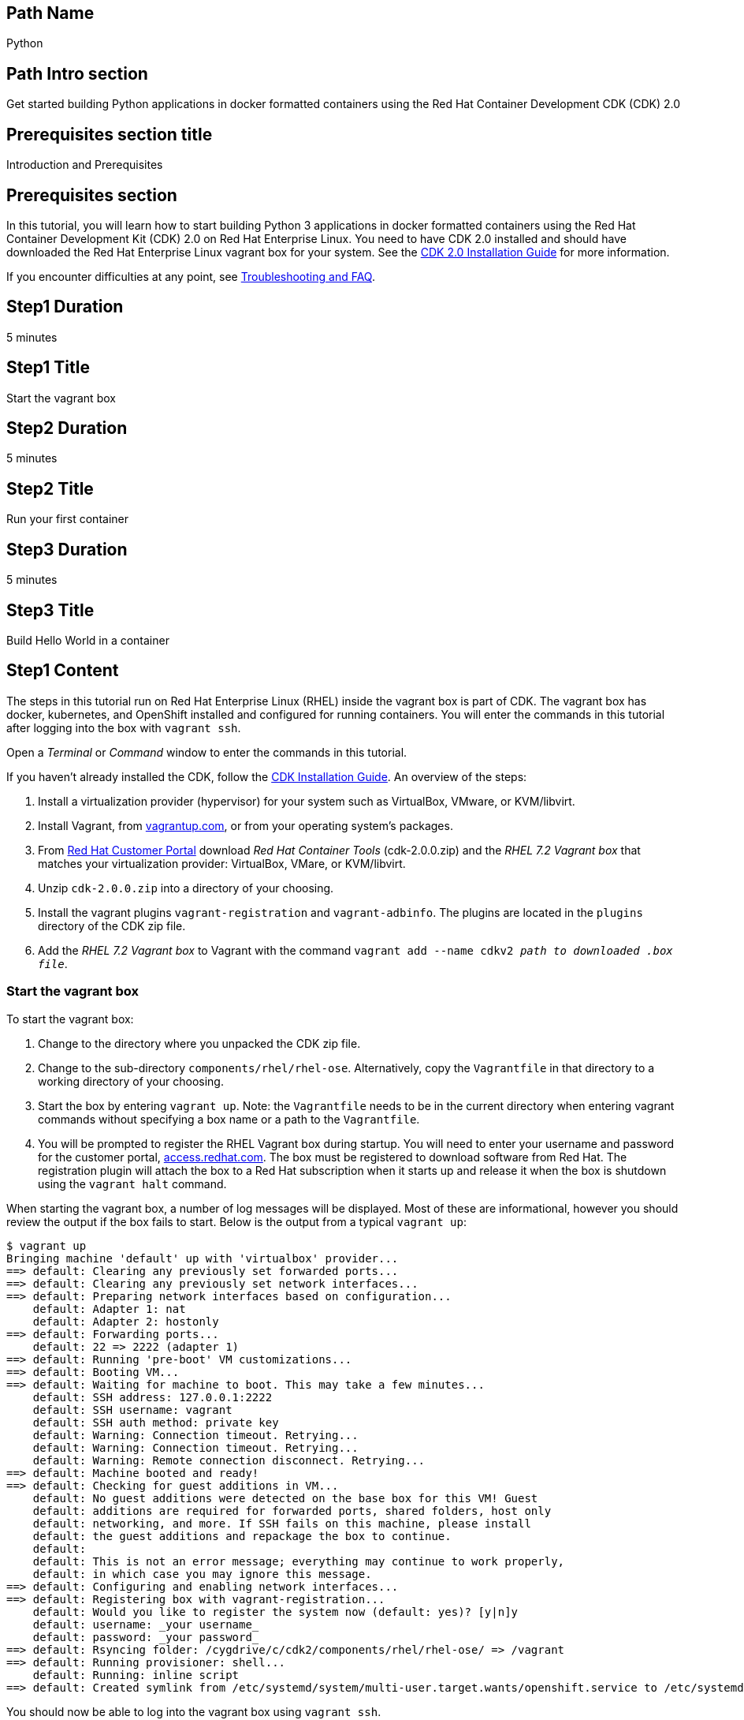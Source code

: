 :awestruct-layout: product-get-started-multipath
:awestruct-interpolate: true

## Path Name
Python

## Path Intro section
Get started building Python applications in docker formatted containers using the Red Hat Container Development CDK (CDK) 2.0

## Prerequisites section title
Introduction and Prerequisites

## Prerequisites section
In this tutorial, you will learn how to start building Python 3 applications in docker formatted containers using the Red Hat Container Development Kit (CDK) 2.0 on Red Hat Enterprise Linux. You need to have CDK 2.0 installed and should have downloaded the Red Hat Enterprise Linux vagrant box for your system. See the link:https://access.redhat.com/documentation/en/red-hat-enterprise-linux-atomic-host/version-7/container-development-kit-installation-guide/[CDK 2.0 Installation Guide] for more information. 

If you encounter difficulties at any point, see <<troubleshooting,Troubleshooting and FAQ>>.

## Step1 Duration
5 minutes

## Step1 Title
Start the vagrant box

## Step2 Duration
5 minutes

## Step2 Title
Run your first container

## Step3 Duration
5 minutes

## Step3 Title
Build Hello World in a container

## Step1 Content

The steps in this tutorial run on Red Hat Enterprise Linux (RHEL) inside the vagrant box is part of CDK. The vagrant box has docker, kubernetes, and OpenShift installed and configured for running containers. You will enter the commands in this tutorial after logging into the box with `vagrant ssh`.

Open a _Terminal_ or _Command_ window to enter the commands in this tutorial.

If you haven't already installed the CDK, follow the link:https://access.redhat.com/documentation/en/red-hat-enterprise-linux-atomic-host/version-7/container-development-kit-installation-guide/[CDK Installation Guide]. An overview of the steps:

. Install a virtualization provider (hypervisor) for your system such as VirtualBox, VMware, or KVM/libvirt.
. Install Vagrant, from link:http://vagrantup.com/[vagrantup.com], or from your operating system's packages.
. From link:https://access.redhat.com/downloads/content/293/ver=2/rhel---7/2.0.0/x86_64/product-software[Red Hat Customer Portal] download _Red Hat Container Tools_ (cdk-2.0.0.zip) and the _RHEL 7.2 Vagrant box_ that matches your virtualization provider: VirtualBox, VMare, or KVM/libvirt.
. Unzip `cdk-2.0.0.zip` into a directory of your choosing.
. Install the vagrant plugins `vagrant-registration` and `vagrant-adbinfo`.  The plugins are located in the `plugins` directory of the CDK zip file.
. Add the _RHEL 7.2 Vagrant box_ to Vagrant with the command `vagrant add --name cdkv2 _path to downloaded .box file_`.


### Start the vagrant box

To start the vagrant box:

. Change to the directory where you unpacked the CDK zip file.
. Change to the sub-directory `components/rhel/rhel-ose`. Alternatively, copy the `Vagrantfile` in that directory to a working directory of your choosing.
. Start the box by entering `vagrant up`. Note: the `Vagrantfile` needs to be in the current directory when entering vagrant commands without specifying a box name or a path to the `Vagrantfile`.
. You will be prompted to register the RHEL Vagrant box during startup. You will need to enter your username and password for the customer portal, link:https://access.redhat.com/[access.redhat.com]. The box must be registered to download software from Red Hat. The registration plugin will attach the box to a Red Hat subscription when it starts up and release it when the box is shutdown using the `vagrant halt` command.

When starting the vagrant box, a number of log messages will be displayed. Most of these are informational, however you should review the output if the box fails to start. Below is the output from a typical `vagrant up`:

```
$ vagrant up
Bringing machine 'default' up with 'virtualbox' provider...
==> default: Clearing any previously set forwarded ports...
==> default: Clearing any previously set network interfaces...
==> default: Preparing network interfaces based on configuration...
    default: Adapter 1: nat
    default: Adapter 2: hostonly
==> default: Forwarding ports...
    default: 22 => 2222 (adapter 1)
==> default: Running 'pre-boot' VM customizations...
==> default: Booting VM...
==> default: Waiting for machine to boot. This may take a few minutes...
    default: SSH address: 127.0.0.1:2222
    default: SSH username: vagrant
    default: SSH auth method: private key
    default: Warning: Connection timeout. Retrying...
    default: Warning: Connection timeout. Retrying...
    default: Warning: Remote connection disconnect. Retrying...
==> default: Machine booted and ready!
==> default: Checking for guest additions in VM...
    default: No guest additions were detected on the base box for this VM! Guest
    default: additions are required for forwarded ports, shared folders, host only
    default: networking, and more. If SSH fails on this machine, please install
    default: the guest additions and repackage the box to continue.
    default:
    default: This is not an error message; everything may continue to work properly,
    default: in which case you may ignore this message.
==> default: Configuring and enabling network interfaces...
==> default: Registering box with vagrant-registration...
    default: Would you like to register the system now (default: yes)? [y|n]y
    default: username: _your username_
    default: password: _your password_
==> default: Rsyncing folder: /cygdrive/c/cdk2/components/rhel/rhel-ose/ => /vagrant
==> default: Running provisioner: shell...
    default: Running: inline script
==> default: Created symlink from /etc/systemd/system/multi-user.target.wants/openshift.service to /etc/systemd/system/openshift.service.
```

You should now be able to log into the vagrant box using `vagrant ssh`.


## Step2 Content

This step will download and install Python 3 using a container image from the Red Hat Atomic Registry, a repository of container images. Installing the Python 3 container will make Python 3 available for use by other containers on your system. Because containers run in isolated environments, your host system will not be altered by the installation. You will use `docker` commands to interact with and view the container's contents.

The commands shown in this section can be used to download and install other container images, like application containers you build. Containers can specify that they require other containers to be installed, which can happen automatically. For example, you can specify in the `Dockerfile` that is used to describe and build your container that your application requires Python 3. Then, when someone installs your container, their system will automatically download the required Python 3 container directly from the Red Hat Atomic Registry.

The Python 3 container image is part of Red Hat Software Collections, which provides the latest stable versions of dynamic languages, open source databases, and web development tools for Red Hat Enterprise Linux. Access to the Red Hat Software Collections (RHSCL) is included with many Red Hat Enterprise Linux (RHEL) subscriptions. For more information about which subscriptions include RHSCL, see link:https://access.redhat.com/solutions/472793[How to use Red Hat Software Collections (RHSCL) or Red Hat Developer Toolset (DTS)].

Run all of the following commands on Red Hat Enterprise Linux inside the vagrant box. If you haven't logged into the vagrant box, open a _Terminal_ or _Command_ window and change to the directory `cdk/components/rhel-ose/Vagrantfile`.  Log in with `vagrant ssh`


To download and install the Python 3 container image, use the following command:

`$ docker pull registry.access.redhat.com/rhscl/python-34-rhel7`

The `docker images` command lists the container images that are present on your system:

`$ docker images`

The list will include those you've downloaded and any containers previously installed on your system. The CDK vagrant box includes software components that are distributed as container images.

Now start a `bash` shell to have a look around inside a container that uses the Python 3 container image. The shell prompt changes, which is an indication that you are typing at the shell inside the container. A `ps -ef` shows the only thing running inside the container is `bash` and `ps`. Type `exit` to leave the container's bash shell.

[.code-block]
```
$ docker run -it rhscl/python-34-rhel7 /bin/bash
bash-4.2$ which python3
/opt/rh/rh-python34/root/usr/bin/python3
bash-4.2$ python3 --version
Python 3.4.2
bash-4.2$ ps -ef
UID        PID  PPID  C STIME TTY          TIME CMD
default      1     0  0 17:58 ?        00:00:00 /bin/bash
default     10     1  0 17:58 ?        00:00:00 ps -ef
bash-4.2$ exit
```

The prior `docker run` command created a container to run your command, keep any state, and isolate it from the rest of the system. You can view the list of running containers with `docker ps`. To see all of the containers that have been created, including those that have exited, use `docker ps -a`. Depending on which Vagrantfile you used there may be a number of other containers running such as containers used to create an OpenShift environment.

You can restart the container that was created above with `docker start`. Containers are referred to by name. Docker will automatically generate a name if you don't provide one. Once the container has been restarted, `docker attach` will let you interact with the shell running inside of it.  See the following example:
 
[.code-block]
```
$ docker ps -a
CONTAINER ID        IMAGE                        COMMAND                  CREATED              STATUS                          PORTS               NAMES
d949277c36e9        rhscl/python-34-rhel7        "container-entrypoint"   About a minute ago   Exited (0) About a minute ago                       determined_mayer

$ docker start determined_mayer
determined_mayer
$ docker attach determined_mayer
```

At this point you are connected to the running shell inside the container. When you attach you won't see the command prompt, so hit Enter to get it to print another one.

[.code-block]
```
bash-4.2$ ps -ef
UID        PID  PPID  C STIME TTY          TIME CMD
default      1     0  0 18:01 ?        00:00:00 /bin/bash
default      9     1  0 18:01 ?        00:00:00 ps -ef
bash-4.2$ exit
```

Since the only process in the container, `bash`, was told to `exit` the container will no longer be running. This can be verified with `docker ps -a`. Containers that are no longer needed can be cleaned up with `docker rm _<container-name>_`.

`$ docker rm determined_mayer`

To see what other container images are available in the Red Hat container registry, use one or more of the following searches:

[.code-block]
```
$ docker search registry.access.redhat.com/rhscl
$ docker search registry.access.redhat.com/openshift3
$ docker search registry.access.redhat.com/rhel
$ docker search registry.access.redhat.com/jboss
```

If you need help, see <<troubleshooting,Troubleshooting and FAQ>>.


## Step3 Content

In this step, you will create a tiny Hello World container that uses Python 3 as a web server. Once created, the container can be run on other systems that have `docker` installed.  You will need to create several files in an empty directory using your favorite editor, including a `Dockerfile` that describes how to build the container image.

Note: you can edit files on your host system that can be synchronized to your vagrant box with `vagrant rsync`. For more information see _Vagrant synchronizad folders_ in the _CDK Installation Guide_. 

First, create an empty directory, and then create a file named `index.html` with the following contents:

.index.html
----
<html>Hello, Red Hat Developers World from Python 3!</html>
----

Now in the same directory, create a file named `Dockerfile` with the following contents, but change the `MAINTAINER` line to have your name and email address:

.Dockerfile
----
FROM rhscl/python-34-rhel7:latest

MAINTAINER Your Name "your-email@example.com"

EXPOSE 8000

COPY . /opt/app-root/src

CMD /bin/bash -c 'python3 -u web.py'
----

Create the file `web.py` in the same directory as the `Dockerfile`

.web.py
----
#
# A very simple Python HTTP server
#

import http.server
import socketserver


PORT = 8000

Handler = http.server.SimpleHTTPRequestHandler

httpd = socketserver.TCPServer(("", PORT), Handler)

print("serving at port", PORT)
httpd.serve_forever()
----


Now build the container image using `docker build`.

`$ docker build -t _myname_/pythonweb .`


You can see the container image that was created using the following command:

`$ docker images`

Now run the container using `docker run`. The Python 3 http.server module will create a tiny web server that listens on port 8000 inside the container.  The `run` command will map port 8000 on the host machine to port 8000 inside the container.

`$ docker run -d -p 8000:8000 --name helloweb _myname_/pythonweb`

The run command returns a unique ID for the container, which you can ignore. To check that the container is running, use `docker ps`. The output should show a container named `helloweb` that is running the `_myname_/pythonweb` container image you created.

[.code-block]
```
$ docker ps
CONTAINER ID        IMAGE               COMMAND                  CREATED             STATUS              PORTS                              NAMES
c7885aa23773        myname/pythonweb    "container-entrypoint"   6 seconds ago       Up 4 seconds        0.0.0.0:8000->8000/tcp, 8080/tcp   helloweb
```

Use `curl` to access the Python web server:

[.code-block]
```
# curl http://localhost:8000/
<html>Hello, Red Hat Developers World from Python 3!</html>
```

Note: you should also be able to access the Python web server running inside your container from the browser on your host machine. The `rhel-ose/Vagrantfile` sets the vagrant box's IP address to 10.1.2.2. The url to use on your host system is `link:http://10.1.2.2:8000/[]`.

To view the logs from the running container use `docker logs _<container-name>_`:

`$ docker logs helloweb`

When you are done, stop the running container:

`$ docker stop helloweb`

The `helloweb` container will be retained until you remove it with `docker rm`. You can restart the container with `docker start helloweb`. Note: A subsequent `docker run` will generate an error if a container with the same name already exists.

You can view information about a container using `docker inspect`:

`$ docker inspect _myname_/pythonweb`

The output is a JSON structure that is easily readable. The _Config_ section has details of the container's runtime environment such as environment variables and default command. Note that much of the information in the container's configuration was inherited from the parent container, which in this case is the Python 3 runtime container.

Finally, when the application container images you create are ready, you can distribute them by pushing them to a public or private container registry. Your containers will then be available to install on other systems using `docker pull`.


## Where to go next?

* link:https://access.redhat.com/documentation/en/red-hat-enterprise-linux-atomic-host/version-7/getting-started-with-container-development-kit/[Getting Started with Container Development Kit] -- contains detailed information on the components that make up the CDK along with instructions on how to interact with containers in the CDK environment.

* Container Development Guide (under development) -- Provides guidance for more advanced container development. It illustrates the different ways of creating containers to run with Docker, Kubernetes, Nulecule, Atomic and other container run-time environments.

* link:https://access.redhat.com/documentation/en/red-hat-enterprise-linux-atomic-host/version-7/getting-started-with-containers/[Red Hat Enterprise Linux Atomic Host 7 Getting Started with Containers] -- This document covers working with and deploying containers on both Red Hat Enterprise Linux and Red Hat Enterprise Linux Atomic Host. It also provides information on orchestrating multi-container environments with _kubernetes_.

* link:https://access.redhat.com/documentation/en-US/Red_Hat_Enterprise_Linux/7/html/7.2_Release_Notes/[Red Hat Enterprise Linux 7.2 Release Notes] -- includes information on recent updates to the link:https://access.redhat.com/documentation/en-US/Red_Hat_Enterprise_Linux/7/html/7.2_Release_Notes/atomic_host_and_containers.html[container tools included in Red Hat Enterprise Linux and Atomic Host].


## More Resources

### Become a Red Hat developer: developers.redhat.com

Red Hat delivers the resources and ecosystem of experts to help you be more productive and build great solutions.  Register for free at link:http://developers.redhat.com/[developers.redhat.com].

*Follow the Red Hat Developer Blog* +
link:http://developerblog.redhat.com/[]


## Faq section title
[[troubleshooting]]Troubleshooting and FAQ

## Faq section

. How do I tell if there is a container image available that has a newer version of Python 3?
+
How can I see what other container images are available?
+
I can't find the container mentioned in this tutorial, how can I tell if the name changed?
+
To see what other containers are available in the Red Hat container registry, use one or more of the following searches:
+
[.code-block]
```
$ docker search registry.access.redhat.com/rhscl
$ docker search registry.access.redhat.com/openshift3
$ docker search registry.access.redhat.com/rhel
$ docker search registry.access.redhat.com/jboss
```
+
. Where can I learn more about delivering applications with Linux containers?
+
If you haven't already joined the link:http://developers.redhat.com/[Red Hat Developers program], sign up at link:http://developers.redhat.com/[developers.redhat.com]. Membership is free. +
link:https://access.redhat.com/articles/1483053[Recommended Practices for Container Development] and many other container articles are available from the link:https://access.redhat.com/[Red Hat Customer Portal].
+
If you are a Red Hat Technology Partner, visit the link:https://access.redhat.com/articles/1483053[Container Zone] at the link:http://connect.redhat.com/[Red Hat Connect for Technology Partners] web site.